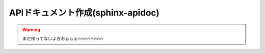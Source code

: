 ======================================================
APIドキュメント作成(sphinx-apidoc)
======================================================

.. warning ::
    まだ作ってないよおおぉぉぉ🔥🔥🔥🔥🔥🔥🔥🔥
